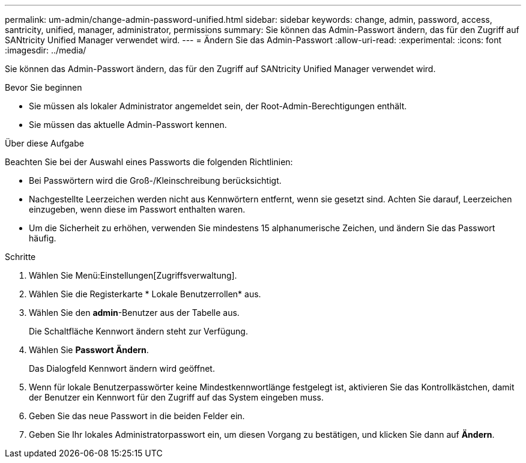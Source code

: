 ---
permalink: um-admin/change-admin-password-unified.html 
sidebar: sidebar 
keywords: change, admin, password, access, santricity, unified, manager, administrator, permissions 
summary: Sie können das Admin-Passwort ändern, das für den Zugriff auf SANtricity Unified Manager verwendet wird. 
---
= Ändern Sie das Admin-Passwort
:allow-uri-read: 
:experimental: 
:icons: font
:imagesdir: ../media/


[role="lead"]
Sie können das Admin-Passwort ändern, das für den Zugriff auf SANtricity Unified Manager verwendet wird.

.Bevor Sie beginnen
* Sie müssen als lokaler Administrator angemeldet sein, der Root-Admin-Berechtigungen enthält.
* Sie müssen das aktuelle Admin-Passwort kennen.


.Über diese Aufgabe
Beachten Sie bei der Auswahl eines Passworts die folgenden Richtlinien:

* Bei Passwörtern wird die Groß-/Kleinschreibung berücksichtigt.
* Nachgestellte Leerzeichen werden nicht aus Kennwörtern entfernt, wenn sie gesetzt sind. Achten Sie darauf, Leerzeichen einzugeben, wenn diese im Passwort enthalten waren.
* Um die Sicherheit zu erhöhen, verwenden Sie mindestens 15 alphanumerische Zeichen, und ändern Sie das Passwort häufig.


.Schritte
. Wählen Sie Menü:Einstellungen[Zugriffsverwaltung].
. Wählen Sie die Registerkarte * Lokale Benutzerrollen* aus.
. Wählen Sie den *admin*-Benutzer aus der Tabelle aus.
+
Die Schaltfläche Kennwort ändern steht zur Verfügung.

. Wählen Sie *Passwort Ändern*.
+
Das Dialogfeld Kennwort ändern wird geöffnet.

. Wenn für lokale Benutzerpasswörter keine Mindestkennwortlänge festgelegt ist, aktivieren Sie das Kontrollkästchen, damit der Benutzer ein Kennwort für den Zugriff auf das System eingeben muss.
. Geben Sie das neue Passwort in die beiden Felder ein.
. Geben Sie Ihr lokales Administratorpasswort ein, um diesen Vorgang zu bestätigen, und klicken Sie dann auf *Ändern*.

